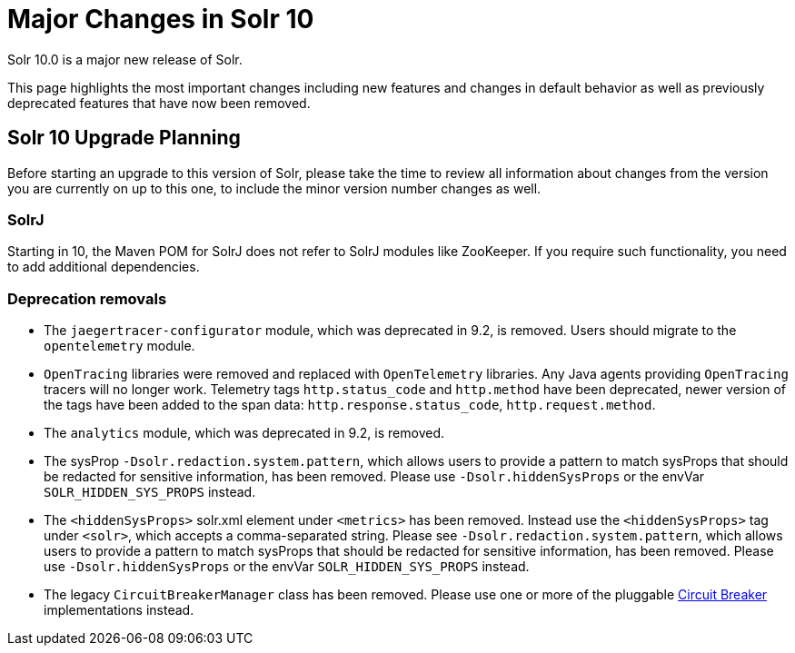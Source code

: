 = Major Changes in Solr 10
// Licensed to the Apache Software Foundation (ASF) under one
// or more contributor license agreements.  See the NOTICE file
// distributed with this work for additional information
// regarding copyright ownership.  The ASF licenses this file
// to you under the Apache License, Version 2.0 (the
// "License"); you may not use this file except in compliance
// with the License.  You may obtain a copy of the License at
//
//   http://www.apache.org/licenses/LICENSE-2.0
//
// Unless required by applicable law or agreed to in writing,
// software distributed under the License is distributed on an
// "AS IS" BASIS, WITHOUT WARRANTIES OR CONDITIONS OF ANY
// KIND, either express or implied.  See the License for the
// specific language governing permissions and limitations
// under the License.

Solr 10.0 is a major new release of Solr.

This page highlights the most important changes including new features and changes in default behavior as well as previously deprecated features that have now been removed.

== Solr 10 Upgrade Planning

Before starting an upgrade to this version of Solr, please take the time to review all information about changes from the version you are currently on up to this one, to include the minor version number changes as well.

// TODO add similar text that previous releases have at this spot.

=== SolrJ

Starting in 10, the Maven POM for SolrJ does not refer to SolrJ modules like ZooKeeper.  If you require such functionality, you need to add additional dependencies.

=== Deprecation removals

* The `jaegertracer-configurator` module, which was deprecated in 9.2, is removed. Users should migrate to the `opentelemetry` module.

* `OpenTracing` libraries were removed and replaced with `OpenTelemetry` libraries. Any Java agents providing `OpenTracing` tracers will no longer work. Telemetry tags `http.status_code` and `http.method` have been deprecated, newer version of the tags have been added to the span data: `http.response.status_code`, `http.request.method`.

* The `analytics` module, which was deprecated in 9.2, is removed.

* The sysProp `-Dsolr.redaction.system.pattern`, which allows users to provide a pattern to match sysProps that should be redacted for sensitive information,
has been removed. Please use `-Dsolr.hiddenSysProps` or the envVar `SOLR_HIDDEN_SYS_PROPS` instead.

* The `<hiddenSysProps>` solr.xml element under `<metrics>` has been removed. Instead use the `<hiddenSysProps>` tag under `<solr>`, which accepts a comma-separated string.
Please see `-Dsolr.redaction.system.pattern`, which allows users to provide a pattern to match sysProps that should be redacted for sensitive information,
has been removed. Please use `-Dsolr.hiddenSysProps` or the envVar `SOLR_HIDDEN_SYS_PROPS` instead.

* The legacy `CircuitBreakerManager` class has been removed. Please use one or more of the pluggable xref:deployment-guide:circuit-breakers.adoc[Circuit Breaker] implementations instead.